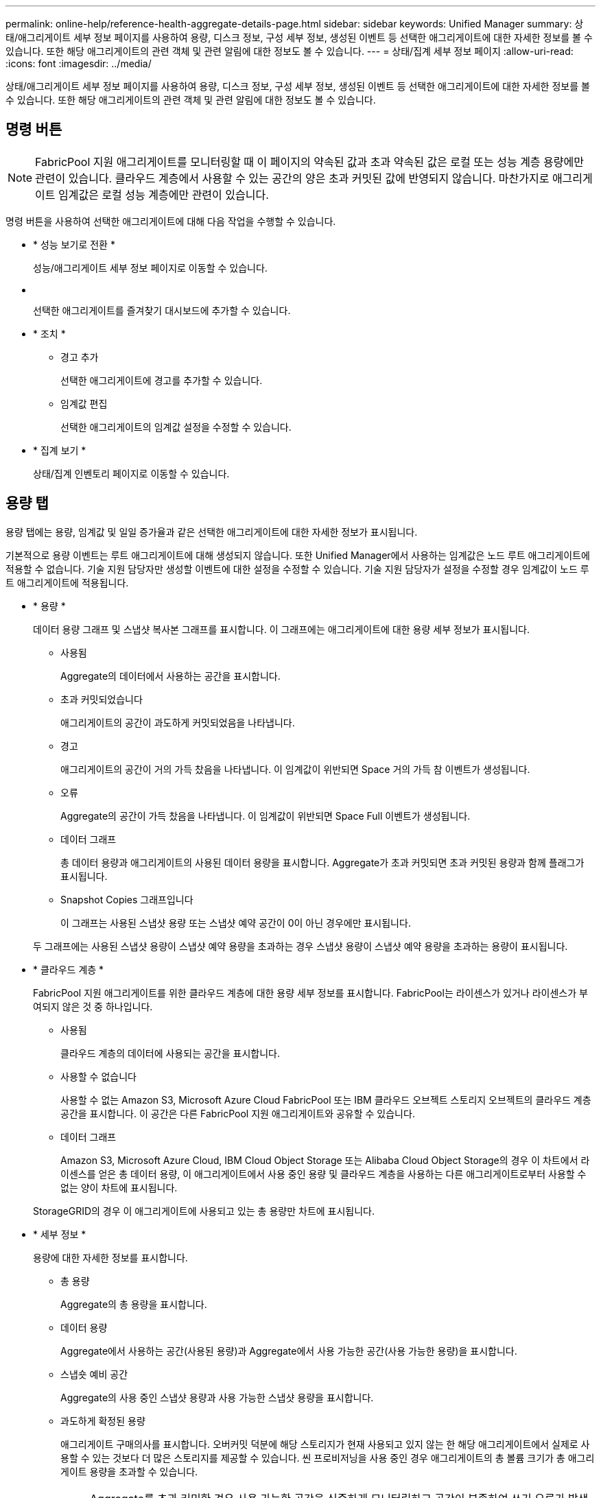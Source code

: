 ---
permalink: online-help/reference-health-aggregate-details-page.html 
sidebar: sidebar 
keywords: Unified Manager 
summary: 상태/애그리게이트 세부 정보 페이지를 사용하여 용량, 디스크 정보, 구성 세부 정보, 생성된 이벤트 등 선택한 애그리게이트에 대한 자세한 정보를 볼 수 있습니다. 또한 해당 애그리게이트의 관련 객체 및 관련 알림에 대한 정보도 볼 수 있습니다. 
---
= 상태/집계 세부 정보 페이지
:allow-uri-read: 
:icons: font
:imagesdir: ../media/


[role="lead"]
상태/애그리게이트 세부 정보 페이지를 사용하여 용량, 디스크 정보, 구성 세부 정보, 생성된 이벤트 등 선택한 애그리게이트에 대한 자세한 정보를 볼 수 있습니다. 또한 해당 애그리게이트의 관련 객체 및 관련 알림에 대한 정보도 볼 수 있습니다.



== 명령 버튼

[NOTE]
====
FabricPool 지원 애그리게이트를 모니터링할 때 이 페이지의 약속된 값과 초과 약속된 값은 로컬 또는 성능 계층 용량에만 관련이 있습니다. 클라우드 계층에서 사용할 수 있는 공간의 양은 초과 커밋된 값에 반영되지 않습니다. 마찬가지로 애그리게이트 임계값은 로컬 성능 계층에만 관련이 있습니다.

====
명령 버튼을 사용하여 선택한 애그리게이트에 대해 다음 작업을 수행할 수 있습니다.

* * 성능 보기로 전환 *
+
성능/애그리게이트 세부 정보 페이지로 이동할 수 있습니다.

* *image:../media/favorite-icon.gif[""]*
+
선택한 애그리게이트를 즐겨찾기 대시보드에 추가할 수 있습니다.

* * 조치 *
+
** 경고 추가
+
선택한 애그리게이트에 경고를 추가할 수 있습니다.

** 임계값 편집
+
선택한 애그리게이트의 임계값 설정을 수정할 수 있습니다.



* * 집계 보기 *
+
상태/집계 인벤토리 페이지로 이동할 수 있습니다.





== 용량 탭

용량 탭에는 용량, 임계값 및 일일 증가율과 같은 선택한 애그리게이트에 대한 자세한 정보가 표시됩니다.

기본적으로 용량 이벤트는 루트 애그리게이트에 대해 생성되지 않습니다. 또한 Unified Manager에서 사용하는 임계값은 노드 루트 애그리게이트에 적용할 수 없습니다. 기술 지원 담당자만 생성할 이벤트에 대한 설정을 수정할 수 있습니다. 기술 지원 담당자가 설정을 수정할 경우 임계값이 노드 루트 애그리게이트에 적용됩니다.

* * 용량 *
+
데이터 용량 그래프 및 스냅샷 복사본 그래프를 표시합니다. 이 그래프에는 애그리게이트에 대한 용량 세부 정보가 표시됩니다.

+
** 사용됨
+
Aggregate의 데이터에서 사용하는 공간을 표시합니다.

** 초과 커밋되었습니다
+
애그리게이트의 공간이 과도하게 커밋되었음을 나타냅니다.

** 경고
+
애그리게이트의 공간이 거의 가득 찼음을 나타냅니다. 이 임계값이 위반되면 Space 거의 가득 참 이벤트가 생성됩니다.

** 오류
+
Aggregate의 공간이 가득 찼음을 나타냅니다. 이 임계값이 위반되면 Space Full 이벤트가 생성됩니다.

** 데이터 그래프
+
총 데이터 용량과 애그리게이트의 사용된 데이터 용량을 표시합니다. Aggregate가 초과 커밋되면 초과 커밋된 용량과 함께 플래그가 표시됩니다.

** Snapshot Copies 그래프입니다
+
이 그래프는 사용된 스냅샷 용량 또는 스냅샷 예약 공간이 0이 아닌 경우에만 표시됩니다.



+
두 그래프에는 사용된 스냅샷 용량이 스냅샷 예약 용량을 초과하는 경우 스냅샷 용량이 스냅샷 예약 용량을 초과하는 용량이 표시됩니다.

* * 클라우드 계층 *
+
FabricPool 지원 애그리게이트를 위한 클라우드 계층에 대한 용량 세부 정보를 표시합니다. FabricPool는 라이센스가 있거나 라이센스가 부여되지 않은 것 중 하나입니다.

+
** 사용됨
+
클라우드 계층의 데이터에 사용되는 공간을 표시합니다.

** 사용할 수 없습니다
+
사용할 수 없는 Amazon S3, Microsoft Azure Cloud FabricPool 또는 IBM 클라우드 오브젝트 스토리지 오브젝트의 클라우드 계층 공간을 표시합니다. 이 공간은 다른 FabricPool 지원 애그리게이트와 공유할 수 있습니다.

** 데이터 그래프
+
Amazon S3, Microsoft Azure Cloud, IBM Cloud Object Storage 또는 Alibaba Cloud Object Storage의 경우 이 차트에서 라이센스를 얻은 총 데이터 용량, 이 애그리게이트에서 사용 중인 용량 및 클라우드 계층을 사용하는 다른 애그리게이트로부터 사용할 수 없는 양이 차트에 표시됩니다.

+
StorageGRID의 경우 이 애그리게이트에 사용되고 있는 총 용량만 차트에 표시됩니다.



* * 세부 정보 *
+
용량에 대한 자세한 정보를 표시합니다.

+
** 총 용량
+
Aggregate의 총 용량을 표시합니다.

** 데이터 용량
+
Aggregate에서 사용하는 공간(사용된 용량)과 Aggregate에서 사용 가능한 공간(사용 가능한 용량)을 표시합니다.

** 스냅숏 예비 공간
+
Aggregate의 사용 중인 스냅샷 용량과 사용 가능한 스냅샷 용량을 표시합니다.

** 과도하게 확정된 용량
+
애그리게이트 구매의사를 표시합니다. 오버커밋 덕분에 해당 스토리지가 현재 사용되고 있지 않는 한 해당 애그리게이트에서 실제로 사용할 수 있는 것보다 더 많은 스토리지를 제공할 수 있습니다. 씬 프로비저닝을 사용 중인 경우 애그리게이트의 총 볼륨 크기가 총 애그리게이트 용량을 초과할 수 있습니다.

+
[NOTE]
====
Aggregate를 초과 커밋한 경우 사용 가능한 공간을 신중하게 모니터링하고 공간이 부족하여 쓰기 오류가 발생하지 않도록 필요에 따라 스토리지를 추가해야 합니다.

====
** 클라우드 계층
+
Amazon S3, Microsoft Azure Cloud, IBM Cloud Object Storage 또는 Alibaba Cloud Object Storage의 경우 총 라이센스 용량, 이 애그리게이트에 사용되는 용량, 다른 애그리게이트에 사용되는 용량, 클라우드 계층의 사용 가능한 용량을 표시합니다. StorageGRID의 경우 이 애그리게이트에 사용되고 있는 총 용량만 표시합니다.

** 총 캐시 공간
+
Flash Pool 애그리게이트에 추가된 SSD(Solid State Drive) 또는 할당 유닛의 총 공간을 표시합니다. 애그리게이트에 Flash Pool을 사용하도록 설정했지만 SSD를 추가하지 않은 경우 캐시 공간이 0KB로 표시됩니다.

+
[NOTE]
====
이 필드는 Flash Pool이 Aggregate에 사용되지 않도록 설정된 경우 표시되지 않습니다.

====
** 임계값 집계
+
다음과 같은 총 용량 임계값을 표시합니다.

+
*** 거의 꽉 참 임계값
+
Aggregate가 거의 꽉 찬 비율을 지정합니다.

*** 전체 임계값
+
Aggregate가 가득 찬 비율을 지정합니다.

*** 거의 커밋된 임계값
+
Aggregate가 거의 커밋된 비율을 지정합니다.

*** 초과 커밋된 임계값
+
Aggregate가 초과 커밋되는 비율을 지정합니다.



** 기타 세부 정보: 일일 성장률
+
마지막 두 샘플 간의 변경 비율이 24시간 동안 지속되는 경우 애그리게이트에 사용된 디스크 공간을 표시합니다.

+
예를 들어, 애그리게이트에서는 오후 2시에 10GB 디스크 공간을 사용하고 오후 6시에 12GB를 사용하는 경우 이 애그리게이트의 일일 증가율(GB)은 2GB입니다.

** 볼륨 이동
+
현재 진행 중인 볼륨 이동 작업의 수를 표시합니다.

+
*** 볼륨 출력
+
Aggregate에서 외부로 이동 중인 볼륨의 수와 용량을 표시합니다.

+
링크를 클릭하면 볼륨 이름, 볼륨이 이동되는 애그리게이트, 볼륨 이동 작업의 상태, 예상 종료 시간 등의 자세한 정보를 볼 수 있습니다.

*** 볼륨 in
+
aggregate로 이동하는 볼륨의 수와 남은 용량을 표시합니다.

+
링크를 클릭하면 볼륨 이름, 볼륨이 이동되는 애그리게이트, 볼륨 이동 작업의 상태, 예상 종료 시간 등 자세한 정보를 볼 수 있습니다.

*** 볼륨 이동 후 예상되는 사용 용량
+
볼륨 이동 작업이 완료된 후 Aggregate에서 사용된 예상 공간(백분율, KB, MB, GB 등)을 표시합니다.





* * 용량 개요 - 볼륨 *
+
애그리게이트에 포함된 볼륨의 용량에 대한 정보를 제공하는 그래프를 표시합니다. 볼륨에 사용된 공간(사용된 용량)과 볼륨에서 사용 가능한 공간(사용 가능한 용량)이 표시됩니다. 씬 프로비저닝된 볼륨 공간 위험 이벤트가 씬 프로비저닝된 볼륨에 대해 생성된 경우, 볼륨에서 사용하는 공간(사용된 용량)과 볼륨에서 사용 가능하지만 사용할 수 없는 공간(사용할 수 없는 용량)이 집계 용량 문제로 인해 표시됩니다.

+
드롭다운 목록에서 보려는 그래프를 선택할 수 있습니다. 그래프에 표시된 데이터를 정렬하여 사용된 크기, 프로비저닝된 크기, 사용 가능한 용량, 가장 빠른 일일 증가율 및 가장 느린 증가율과 같은 세부 정보를 표시할 수 있습니다. Aggregate에 볼륨이 포함된 SVM(스토리지 가상 머신)을 기준으로 데이터를 필터링할 수 있습니다. 씬 프로비저닝된 볼륨에 대한 세부 정보도 볼 수 있습니다. 커서를 관심 영역 위에 놓으면 그래프에서 특정 지점의 세부 정보를 볼 수 있습니다. 기본적으로 그래프에는 aggregate에서 상위 30개 필터링된 볼륨이 표시됩니다.





== 디스크 정보 탭

선택한 애그리게이트의 디스크 유형 및 크기, 애그리게이트에 사용되는 디스크 유형을 비롯한 자세한 정보가 표시됩니다. 이 탭에는 RAID 그룹 및 사용된 디스크 유형(예: SAS, ATA, FCAL, SSD 또는 VMDISK)이 그래픽으로 표시됩니다. 패리티 디스크 및 데이터 디스크 위에 커서를 놓으면 디스크 베이, 쉘프 및 회전 속도와 같은 추가 정보를 볼 수 있습니다.

* * 데이터 *
+
전용 데이터 디스크, 공유 데이터 디스크 또는 둘 다에 대한 세부 정보를 그래픽으로 표시합니다. 데이터 디스크에 공유 디스크가 포함되어 있으면 공유 디스크의 그래픽 세부 정보가 표시됩니다. 데이터 디스크에 전용 디스크와 공유 디스크가 포함되어 있으면 전용 데이터 디스크와 공유 데이터 디스크의 그래픽 세부 정보가 표시됩니다.

+
** * RAID 세부 정보 *
+
RAID 세부 정보는 전용 디스크에만 표시됩니다.

+
*** 유형
+
RAID 유형(RAID0, RAID4, RAID-DP 또는 RAID-TEC)을 표시합니다.

*** 그룹 크기
+
RAID 그룹에서 허용되는 최대 디스크 수를 표시합니다.

*** 그룹
+
Aggregate의 RAID 그룹 수를 표시합니다.



** * 사용된 디스크 *
+
*** 유효 유형
+
데이터 디스크 유형(예: ATA, SATA, FCAL, SSD, 또는 VMDISK)를 참조하십시오.

*** 데이터 디스크
+
애그리게이트에 할당된 데이터 디스크의 수와 용량을 표시합니다. Aggregate에 공유 디스크만 포함되어 있으면 데이터 디스크 세부 정보가 표시되지 않습니다.

*** 패리티 디스크
+
애그리게이트에 할당된 패리티 디스크의 수와 용량을 표시합니다. 애그리게이트에 공유 디스크만 포함된 경우 패리티 디스크 세부 정보가 표시되지 않습니다.

*** 공유 디스크
+
애그리게이트에 할당된 공유 데이터 디스크의 수와 용량을 표시합니다. 공유 디스크 세부 정보는 Aggregate에 공유 디스크가 포함된 경우에만 표시됩니다.



** 스페어 디스크 *
+
선택한 애그리게이트의 노드에 사용할 수 있는 스페어 데이터 디스크의 디스크 실제 유형, 개수 및 용량을 표시합니다.

+
[NOTE]
====
파트너 노드로 Aggregate가 페일오버된 경우 Unified Manager는 Aggregate와 호환되는 스페어 디스크를 모두 표시하지 않습니다.

====


* SSD 캐시 *
+
전용 캐시 SSD 디스크 및 공유 캐시 SSD 디스크에 대한 자세한 내용은 에 나와 있습니다.

+
전용 캐시 SSD 디스크에 대한 다음 세부 정보가 표시됩니다.

+
** * RAID 세부 정보 *
+
*** 유형
+
RAID 유형(RAID0, RAID4, RAID-DP 또는 RAID-TEC)을 표시합니다.

*** 그룹 크기
+
RAID 그룹에서 허용되는 최대 디스크 수를 표시합니다.

*** 그룹
+
Aggregate의 RAID 그룹 수를 표시합니다.



** * 사용된 디스크 *
+
*** 유효 유형
+
Aggregate에서 캐시에 사용되는 디스크가 SSD 유형임을 나타냅니다.

*** 데이터 디스크
+
캐시에 대해 aggregate에 할당된 데이터 디스크의 수와 용량을 표시합니다.

*** 패리티 디스크
+
캐시에 대해 aggregate에 할당된 패리티 디스크의 수와 용량을 표시합니다.



** 스페어 디스크 *
+
선택한 애그리게이트의 노드에 사용할 수 있는 스페어 디스크의 디스크 실제 유형, 개수 및 용량을 표시합니다.

+
[NOTE]
====
파트너 노드로 Aggregate가 페일오버된 경우 Unified Manager는 Aggregate와 호환되는 스페어 디스크를 모두 표시하지 않습니다.

====


+
에서는 공유 캐시에 대해 다음과 같은 세부 정보를 제공합니다.

+
** * 스토리지 풀 *
+
스토리지 풀의 이름을 표시합니다. 포인터를 스토리지 풀 이름 위로 이동하면 다음 세부 정보를 볼 수 있습니다.

+
*** 상태
+
스토리지 풀의 상태를 표시합니다. 이 상태는 정상 상태 또는 정상 상태가 될 수 있습니다.

*** 총 할당
+
스토리지 풀의 총 할당 유닛 및 크기를 표시합니다.

*** 할당 단위 크기
+
애그리게이트에 할당될 수 있는 스토리지 풀의 최소 공간을 표시합니다.

*** 디스크
+
스토리지 풀을 생성하는 데 사용된 디스크 수를 표시합니다. 스토리지 풀 열의 디스크 수와 해당 스토리지 풀의 디스크 정보 탭에 표시된 디스크 수가 일치하지 않으면 하나 이상의 디스크가 손상되고 스토리지 풀이 정상 상태가 아님을 나타냅니다.

*** 사용된 할당
+
애그리게이트에서 사용하는 할당 유닛의 수와 크기를 표시합니다. 애그리게이트 이름을 클릭하여 애그리게이트 세부 정보를 볼 수 있습니다.

*** 사용 가능한 할당
+
노드에 사용할 수 있는 할당 유닛의 수와 크기를 표시합니다. 노드 이름을 클릭하여 애그리게이트 세부 정보를 볼 수 있습니다.



** * 할당된 캐시 *
+
Aggregate에서 사용하는 할당 단위의 크기를 표시합니다.

** * 할당 단위 *
+
Aggregate에서 사용하는 할당 단위의 수를 표시합니다.

** 디스크 *
+
스토리지 풀에 포함된 디스크 수를 표시합니다.

** * 세부 정보 *
+
*** 스토리지 풀
+
스토리지 풀 수를 표시합니다.

*** 총 크기
+
스토리지 풀의 총 크기를 표시합니다.





* * 클라우드 계층 *
+
FabricPool 지원 애그리게이트를 구성한 경우 클라우드 계층의 이름을 표시하고 Amazon S3, Microsoft Azure Cloud, IBM Cloud Object Storage 또는 Alibaba Cloud Object Storage 개체에 대한 총 라이센스 용량을 표시합니다.





== Configuration(구성) 탭

구성 탭에는 클러스터 노드, 블록 유형, RAID 유형, RAID 크기, RAID 그룹 개수 등 선택한 애그리게이트에 대한 세부 정보가 표시됩니다.

* * 개요 *
+
** 노드
+
선택한 Aggregate가 포함된 노드의 이름을 표시합니다.

** 블록 유형
+
애그리게이트의 블록 형식(32비트 또는 64비트)을 표시합니다.

** RAID 유형
+
RAID 유형(RAID0, RAID4, RAID-DP, RAID-TEC 또는 혼합 RAID)을 표시합니다.

** RAID 크기
+
RAID 그룹의 크기를 표시합니다.

** RAID 그룹
+
Aggregate의 RAID 그룹 수를 표시합니다.

** SnapLock 유형
+
Aggregate의 SnapLock Type을 표시합니다.



* * 클라우드 계층 *
+
FabricPool 지원 집합인 경우 오브젝트 저장소에 대한 세부 정보가 표시됩니다. 일부 필드는 스토리지 공급자에 따라 다릅니다.

+
** 이름
+
ONTAP에서 만든 개체 저장소의 이름을 표시합니다.

** 오브젝트 스토리지 공급자
+
스토리지 공급자의 이름을 표시합니다(예: StorageGRID, Amazon S3, IBM Cloud Object Storage, Microsoft Azure Cloud 또는 Alibaba Cloud Object Storage).

** 개체 저장소 이름(FQDN) 또는 서버 이름입니다
+
개체 저장소의 FQDN을 표시합니다.

** 키 또는 계정에 액세스합니다
+
개체 저장소의 액세스 키 또는 계정을 표시합니다.

** 버킷 이름 또는 컨테이너 이름입니다
+
오브젝트 저장소의 버킷 또는 컨테이너 이름을 표시합니다.

** SSL
+
개체 저장소에 대해 SSL 암호화를 사용할지 여부를 표시합니다.







== 기록 영역

History 영역에는 선택한 애그리게이트의 용량에 대한 정보를 제공하는 그래프가 표시됩니다. 또한 * 내보내기 * 버튼을 클릭하여 보고 있는 차트에 대한 보고서를 CSV 형식으로 만들 수 있습니다.

기록 창 상단의 드롭다운 목록에서 그래프 유형을 선택할 수 있습니다. 또한 1주, 1개월 또는 1년을 선택하여 특정 기간에 대한 세부 정보를 볼 수도 있습니다. 기록 그래프는 추세를 식별하는 데 도움이 됩니다. 예를 들어 집계 사용량이 거의 가득 찬 임계값을 지속적으로 위반할 경우 적절한 조치를 취할 수 있습니다.

기록 그래프에는 다음 정보가 표시됩니다.

* * 사용된 애그리게이트 용량(%) *
+
사용 기록을 기준으로 애그리게이트 용량이 사용되는 방식과 세로(y) 축에 대한 선형 그래프(백분율)로 애그리게이트 용량이 사용되는 추세를 표시합니다. 기간은 가로(x) 축에 표시됩니다. 주, 월 또는 연도의 기간을 선택할 수 있습니다. 특정 영역 위에 커서를 놓으면 그래프의 특정 지점에 대한 세부 정보를 볼 수 있습니다. 적절한 범례를 클릭하여 선 그래프를 숨기거나 표시할 수 있습니다. 예를 들어, Capacity Used 범례를 클릭하면 Capacity Used 그래프 선이 숨겨집니다.

* * 사용된 애그리게이트 용량과 총 용량 비교 *
+
사용 내역과 사용된 용량 및 총 용량을 바이트, 킬로바이트, 메가바이트 단위의 선 그래프로 사용하여 애그리게이트 용량이 사용되는 추세를 표시합니다. 그런 다음 세로(y) 축 위에 있습니다. 기간은 가로(x) 축에 표시됩니다. 주, 월 또는 연도의 기간을 선택할 수 있습니다. 특정 영역 위에 커서를 놓으면 그래프의 특정 지점에 대한 세부 정보를 볼 수 있습니다. 적절한 범례를 클릭하여 선 그래프를 숨기거나 표시할 수 있습니다. 예를 들어, Trend Capacity Used 범례를 클릭하면 Trend Capacity Used 그래프 선이 숨겨집니다.

* * 사용된 애그리게이트 용량(%) vs 커밋된 용량(%) *
+
세로(y) 축에서 사용 내역과 커밋된 공간 및 선 그래프를 기준으로 애그리게이트 용량이 사용되는 추세를 백분율로 표시합니다. 기간은 가로(x) 축에 표시됩니다. 주, 월 또는 연도의 기간을 선택할 수 있습니다. 특정 영역 위에 커서를 놓으면 그래프의 특정 지점에 대한 세부 정보를 볼 수 있습니다. 적절한 범례를 클릭하여 선 그래프를 숨기거나 표시할 수 있습니다. 예를 들어 커밋된 공간 범례를 클릭하면 커밋된 공간 그래프 선이 숨겨집니다.





== 이벤트 목록

이벤트 목록에는 새 이벤트와 승인된 이벤트에 대한 세부 정보가 표시됩니다.

* * 심각도 *
+
이벤트의 심각도를 표시합니다.

* * 이벤트 *
+
이벤트 이름을 표시합니다.

* * 트리거 시간 *
+
이벤트가 생성된 후 경과한 시간을 표시합니다. 경과된 시간이 주를 초과하면 이벤트가 생성된 시점의 타임스탬프가 표시됩니다.





== 관련 장치 창

Related Devices 창에서는 aggregate와 관련된 클러스터 노드, 볼륨 및 디스크를 볼 수 있습니다.

* * 노드 *
+
Aggregate가 포함된 노드의 용량 및 상태를 표시합니다. 용량은 사용 가능한 용량을 초과하는 총 가용 용량을 나타냅니다.

* * 노드 내 애그리게이트 *
+
선택한 애그리게이트가 포함된 클러스터 노드의 모든 애그리게이트 수와 용량이 표시됩니다. 최고 심각도 수준에 따라 애그리게이트의 상태도 표시됩니다. 예를 들어, 클러스터 노드에 10개의 애그리게이트가 포함되어 있는 경우 5개의 애그리게이트가 경고 상태를 표시하고 나머지 5개의 애그리게이트는 위험 상태로 표시됩니다.

* 볼륨 *
+
애그리게이트에 있는 FlexVol 볼륨 및 FlexGroup 볼륨의 수와 용량을 표시합니다. 이 숫자는 FlexGroup 구성요소를 포함하지 않습니다. 볼륨의 상태 또한 가장 높은 심각도 수준에 따라 표시됩니다.

* * 리소스 풀 *
+
Aggregate와 관련된 자원 풀을 표시합니다.

* 디스크 *
+
선택한 Aggregate의 디스크 수를 표시합니다.





== 관련 경고 창

Related Alerts 창에서는 선택한 애그리게이트에 대해 생성된 알림 목록을 볼 수 있습니다. 알림 추가 링크를 클릭하여 알림을 추가하거나 알림 이름을 클릭하여 기존 알림을 편집할 수도 있습니다.

